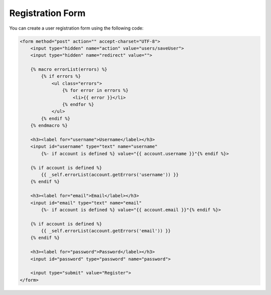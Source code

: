 Registration Form
=================

You can create a user registration form using the following code:

.. code-block:: html

    <form method="post" action="" accept-charset="UTF-8">
        <input type="hidden" name="action" value="users/saveUser">
        <input type="hidden" name="redirect" value="">

        {% macro errorList(errors) %}
            {% if errors %}
                <ul class="errors">
                    {% for error in errors %}
                        <li>{{ error }}</li>
                    {% endfor %}
                </ul>
            {% endif %}
        {% endmacro %}

        <h3><label for="username">Username</label></h3>
        <input id="username" type="text" name="username"
            {%- if account is defined %} value="{{ account.username }}"{% endif %}>

        {% if account is defined %}
            {{ _self.errorList(account.getErrors('username')) }}
        {% endif %}

        <h3><label for="email">Email</label></h3>
        <input id="email" type="text" name="email"
            {%- if account is defined %} value="{{ account.email }}"{% endif %}>

        {% if account is defined %}
            {{ _self.errorList(account.getErrors('email')) }}
        {% endif %}

        <h3><label for="password">Password</label></h3>
        <input id="password" type="password" name="password">

        <input type="submit" value="Register">
    </form>